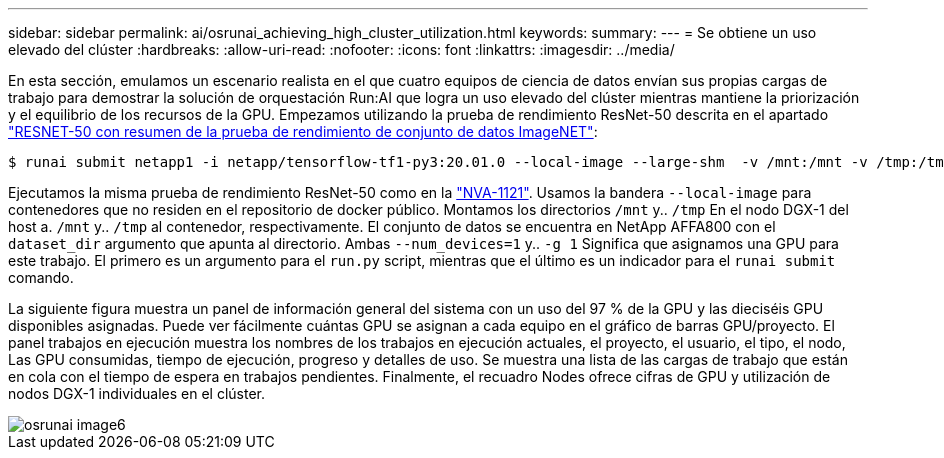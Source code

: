 ---
sidebar: sidebar 
permalink: ai/osrunai_achieving_high_cluster_utilization.html 
keywords:  
summary:  
---
= Se obtiene un uso elevado del clúster
:hardbreaks:
:allow-uri-read: 
:nofooter: 
:icons: font
:linkattrs: 
:imagesdir: ../media/


[role="lead"]
En esta sección, emulamos un escenario realista en el que cuatro equipos de ciencia de datos envían sus propias cargas de trabajo para demostrar la solución de orquestación Run:AI que logra un uso elevado del clúster mientras mantiene la priorización y el equilibrio de los recursos de la GPU. Empezamos utilizando la prueba de rendimiento ResNet-50 descrita en el apartado link:osrunai_resnet-50_with_imagenet_dataset_benchmark_summary.html["RESNET-50 con resumen de la prueba de rendimiento de conjunto de datos ImageNET"]:

....
$ runai submit netapp1 -i netapp/tensorflow-tf1-py3:20.01.0 --local-image --large-shm  -v /mnt:/mnt -v /tmp:/tmp --command python --args "/netapp/scripts/run.py" --args "--dataset_dir=/mnt/mount_0/dataset/imagenet/imagenet_original/" --args "--num_mounts=2"  --args "--dgx_version=dgx1" --args "--num_devices=1" -g 1
....
Ejecutamos la misma prueba de rendimiento ResNet-50 como en la https://www.netapp.com/us/media/nva-1121-design.pdf["NVA-1121"^]. Usamos la bandera `--local-image` para contenedores que no residen en el repositorio de docker público. Montamos los directorios `/mnt` y.. `/tmp` En el nodo DGX-1 del host a. `/mnt` y.. `/tmp` al contenedor, respectivamente. El conjunto de datos se encuentra en NetApp AFFA800 con el `dataset_dir` argumento que apunta al directorio. Ambas `--num_devices=1` y.. `-g 1` Significa que asignamos una GPU para este trabajo. El primero es un argumento para el `run.py` script, mientras que el último es un indicador para el `runai submit` comando.

La siguiente figura muestra un panel de información general del sistema con un uso del 97 % de la GPU y las dieciséis GPU disponibles asignadas. Puede ver fácilmente cuántas GPU se asignan a cada equipo en el gráfico de barras GPU/proyecto. El panel trabajos en ejecución muestra los nombres de los trabajos en ejecución actuales, el proyecto, el usuario, el tipo, el nodo, Las GPU consumidas, tiempo de ejecución, progreso y detalles de uso. Se muestra una lista de las cargas de trabajo que están en cola con el tiempo de espera en trabajos pendientes. Finalmente, el recuadro Nodes ofrece cifras de GPU y utilización de nodos DGX-1 individuales en el clúster.

image::osrunai_image6.png[osrunai image6]
